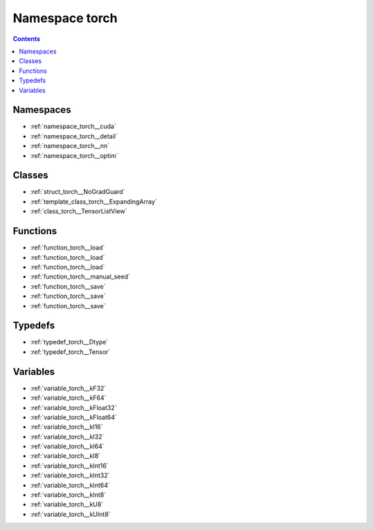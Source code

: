 
.. _namespace_torch:

Namespace torch
===============


.. contents:: Contents
   :local:
   :backlinks: none





Namespaces
----------


- :ref:`namespace_torch__cuda`

- :ref:`namespace_torch__detail`

- :ref:`namespace_torch__nn`

- :ref:`namespace_torch__optim`


Classes
-------


- :ref:`struct_torch__NoGradGuard`

- :ref:`template_class_torch__ExpandingArray`

- :ref:`class_torch__TensorListView`


Functions
---------


- :ref:`function_torch__load`

- :ref:`function_torch__load`

- :ref:`function_torch__load`

- :ref:`function_torch__manual_seed`

- :ref:`function_torch__save`

- :ref:`function_torch__save`

- :ref:`function_torch__save`


Typedefs
--------


- :ref:`typedef_torch__Dtype`

- :ref:`typedef_torch__Tensor`


Variables
---------


- :ref:`variable_torch__kF32`

- :ref:`variable_torch__kF64`

- :ref:`variable_torch__kFloat32`

- :ref:`variable_torch__kFloat64`

- :ref:`variable_torch__kI16`

- :ref:`variable_torch__kI32`

- :ref:`variable_torch__kI64`

- :ref:`variable_torch__kI8`

- :ref:`variable_torch__kInt16`

- :ref:`variable_torch__kInt32`

- :ref:`variable_torch__kInt64`

- :ref:`variable_torch__kInt8`

- :ref:`variable_torch__kU8`

- :ref:`variable_torch__kUInt8`
